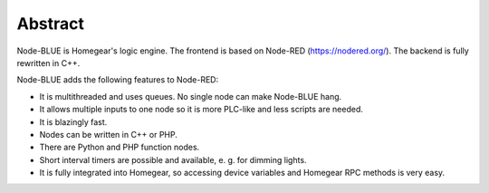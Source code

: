 Abstract
########

Node-BLUE is Homegear's logic engine. The frontend is based on Node-RED (https://nodered.org/). The backend is fully rewritten in C++.

Node-BLUE adds the following features to Node-RED:

* It is multithreaded and uses queues. No single node can make Node-BLUE hang.
* It allows multiple inputs to one node so it is more PLC-like and less scripts are needed.
* It is blazingly fast.
* Nodes can be written in C++ or PHP.
* There are Python and PHP function nodes.
* Short interval timers are possible and available, e. g. for dimming lights.
* It is fully integrated into Homegear, so accessing device variables and Homegear RPC methods is very easy.
